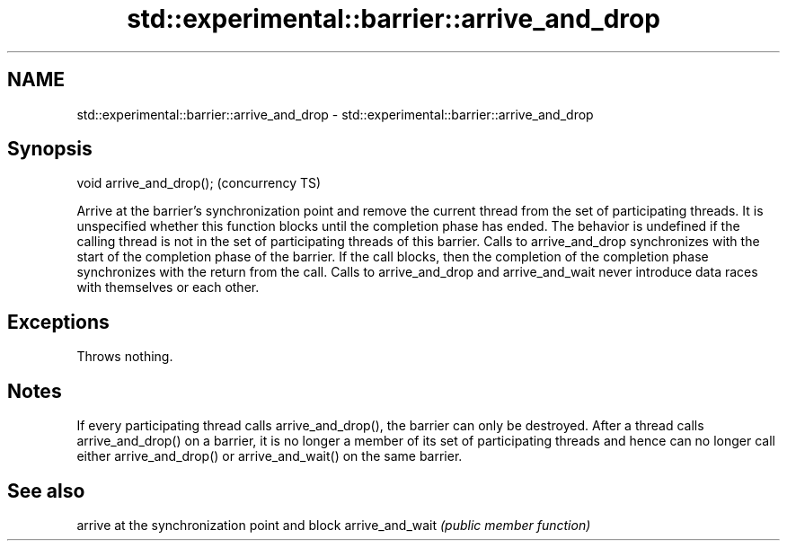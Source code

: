 .TH std::experimental::barrier::arrive_and_drop 3 "2020.03.24" "http://cppreference.com" "C++ Standard Libary"
.SH NAME
std::experimental::barrier::arrive_and_drop \- std::experimental::barrier::arrive_and_drop

.SH Synopsis

void arrive_and_drop();  (concurrency TS)

Arrive at the barrier's synchronization point and remove the current thread from the set of participating threads. It is unspecified whether this function blocks until the completion phase has ended.
The behavior is undefined if the calling thread is not in the set of participating threads of this barrier.
Calls to arrive_and_drop synchronizes with the start of the completion phase of the barrier. If the call blocks, then the completion of the completion phase synchronizes with the return from the call.
Calls to arrive_and_drop and arrive_and_wait never introduce data races with themselves or each other.

.SH Exceptions

Throws nothing.

.SH Notes

If every participating thread calls arrive_and_drop(), the barrier can only be destroyed.
After a thread calls arrive_and_drop() on a barrier, it is no longer a member of its set of participating threads and hence can no longer call either arrive_and_drop() or arrive_and_wait() on the same barrier.

.SH See also


                arrive at the synchronization point and block
arrive_and_wait \fI(public member function)\fP




